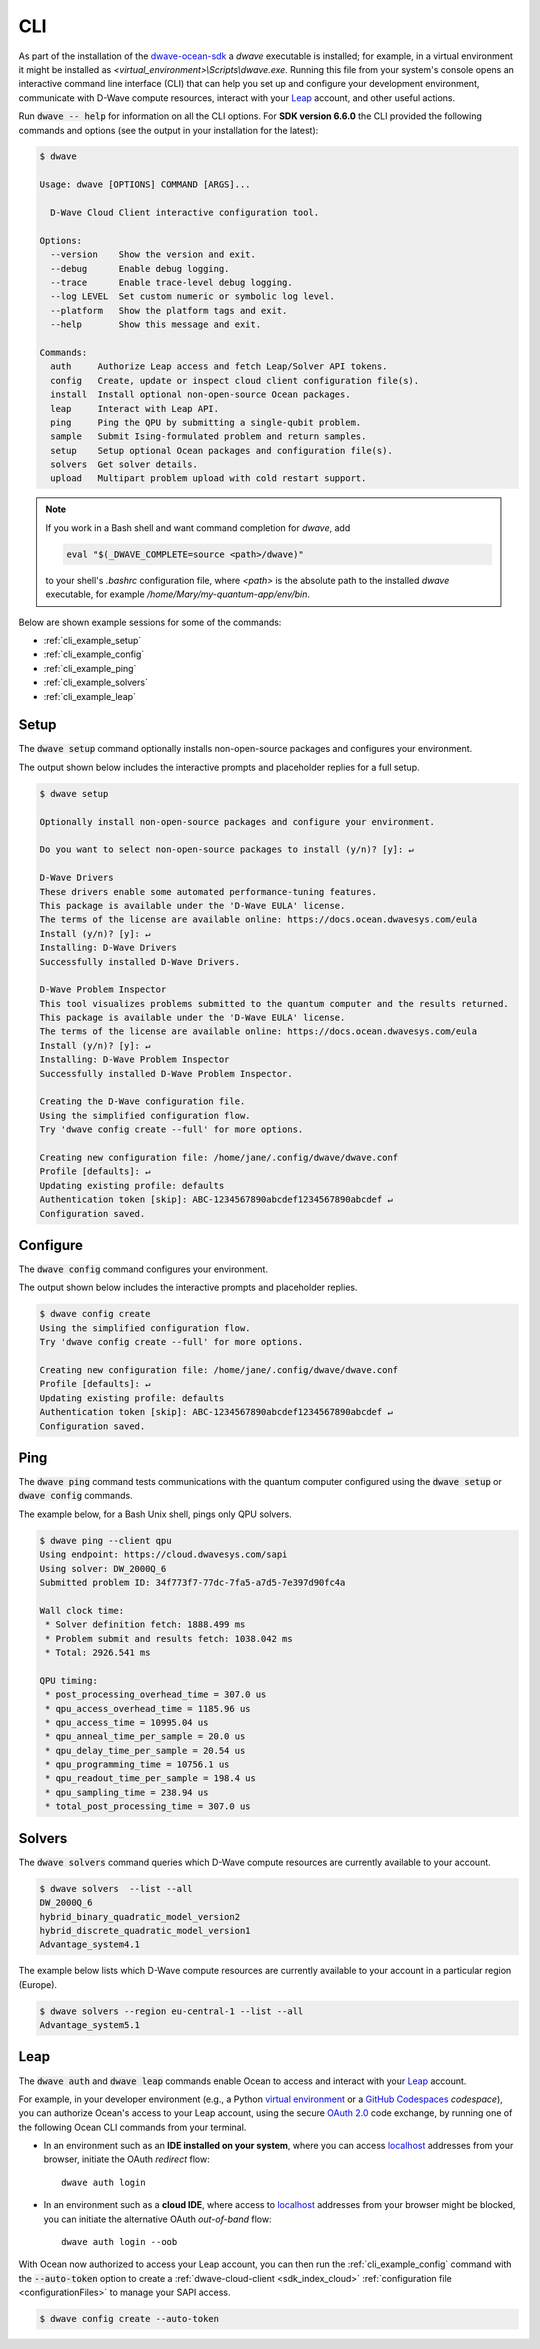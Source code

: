 .. _dwave_cli:

===
CLI
===

As part of the installation of the
`dwave-ocean-sdk <https://github.com/dwavesystems/dwave-ocean-sdk>`_
a `dwave` executable is installed; for example, in a virtual environment it might
be installed as `<virtual_environment>\\Scripts\\dwave.exe`. Running this file from
your system's console opens an interactive command line interface (CLI) that can
help you set up and configure your development environment, communicate with
D-Wave compute resources, interact with your 
`Leap <https://cloud.dwavesys.com/leap/>`_ account, and other useful actions.

Run :code:`dwave -- help` for information on all the CLI options. For **SDK
version 6.6.0** the CLI provided the following commands and options
(see the output in your installation for the latest):

.. code-block:: bash

    $ dwave

    Usage: dwave [OPTIONS] COMMAND [ARGS]...

      D-Wave Cloud Client interactive configuration tool.

    Options:
      --version    Show the version and exit.
      --debug      Enable debug logging.
      --trace      Enable trace-level debug logging.
      --log LEVEL  Set custom numeric or symbolic log level.
      --platform   Show the platform tags and exit.
      --help       Show this message and exit.

    Commands:
      auth     Authorize Leap access and fetch Leap/Solver API tokens.
      config   Create, update or inspect cloud client configuration file(s).
      install  Install optional non-open-source Ocean packages.
      leap     Interact with Leap API.
      ping     Ping the QPU by submitting a single-qubit problem.
      sample   Submit Ising-formulated problem and return samples.
      setup    Setup optional Ocean packages and configuration file(s).
      solvers  Get solver details.
      upload   Multipart problem upload with cold restart support.

.. note:: If you work in a Bash shell and want command completion for `dwave`, add

          .. code-block:: bash

             eval "$(_DWAVE_COMPLETE=source <path>/dwave)"

          to your shell's `.bashrc` configuration file, where `<path>` is the absolute
          path to the installed `dwave` executable, for example `/home/Mary/my-quantum-app/env/bin`.

Below are shown example sessions for some of the commands:

* :ref:`cli_example_setup`
* :ref:`cli_example_config`
* :ref:`cli_example_ping`
* :ref:`cli_example_solvers`
* :ref:`cli_example_leap`

.. _cli_example_setup:

Setup
=====

The :code:`dwave setup` command optionally installs non-open-source packages
and configures your environment.

The output shown below includes the interactive prompts and placeholder replies
for a full setup.

.. cli-example-setup-start-marker

.. code-block:: bash

    $ dwave setup

    Optionally install non-open-source packages and configure your environment.

    Do you want to select non-open-source packages to install (y/n)? [y]: ↵

    D-Wave Drivers
    These drivers enable some automated performance-tuning features.
    This package is available under the 'D-Wave EULA' license.
    The terms of the license are available online: https://docs.ocean.dwavesys.com/eula
    Install (y/n)? [y]: ↵
    Installing: D-Wave Drivers
    Successfully installed D-Wave Drivers.

    D-Wave Problem Inspector
    This tool visualizes problems submitted to the quantum computer and the results returned.
    This package is available under the 'D-Wave EULA' license.
    The terms of the license are available online: https://docs.ocean.dwavesys.com/eula
    Install (y/n)? [y]: ↵
    Installing: D-Wave Problem Inspector
    Successfully installed D-Wave Problem Inspector.

    Creating the D-Wave configuration file.
    Using the simplified configuration flow.
    Try 'dwave config create --full' for more options.

    Creating new configuration file: /home/jane/.config/dwave/dwave.conf
    Profile [defaults]: ↵
    Updating existing profile: defaults
    Authentication token [skip]: ABC-1234567890abcdef1234567890abcdef ↵
    Configuration saved.

.. cli-example-setup-end-marker

.. _cli_example_config:

Configure
=========

The :code:`dwave config` command configures your environment.

The output shown below includes the interactive prompts and placeholder replies.

.. cli-example-config-start-marker

.. code-block:: bash

    $ dwave config create
    Using the simplified configuration flow.
    Try 'dwave config create --full' for more options.

    Creating new configuration file: /home/jane/.config/dwave/dwave.conf
    Profile [defaults]: ↵
    Updating existing profile: defaults 
    Authentication token [skip]: ABC-1234567890abcdef1234567890abcdef ↵
    Configuration saved.

.. cli-example-config-end-marker

.. _cli_example_ping:

Ping
====

The :code:`dwave ping` command tests communications with the quantum computer
configured using the :code:`dwave setup` or :code:`dwave config` commands.

.. cli-example-ping-start-marker

The example below, for a Bash Unix shell, pings only QPU solvers.

.. code-block:: bash

    $ dwave ping --client qpu
    Using endpoint: https://cloud.dwavesys.com/sapi
    Using solver: DW_2000Q_6
    Submitted problem ID: 34f773f7-77dc-7fa5-a7d5-7e397d90fc4a

    Wall clock time:
     * Solver definition fetch: 1888.499 ms
     * Problem submit and results fetch: 1038.042 ms
     * Total: 2926.541 ms

    QPU timing:
     * post_processing_overhead_time = 307.0 us
     * qpu_access_overhead_time = 1185.96 us
     * qpu_access_time = 10995.04 us
     * qpu_anneal_time_per_sample = 20.0 us
     * qpu_delay_time_per_sample = 20.54 us
     * qpu_programming_time = 10756.1 us
     * qpu_readout_time_per_sample = 198.4 us
     * qpu_sampling_time = 238.94 us
     * total_post_processing_time = 307.0 us

.. cli-example-ping-end-marker

.. _cli_example_solvers:

Solvers
=======

The :code:`dwave solvers` command queries which D-Wave compute resources are
currently available to your account.

.. cli-example-solvers-start-marker

.. code-block:: bash

    $ dwave solvers  --list --all
    DW_2000Q_6
    hybrid_binary_quadratic_model_version2
    hybrid_discrete_quadratic_model_version1
    Advantage_system4.1

.. cli-example-solvers-end-marker

The example below lists which D-Wave compute resources are currently available
to your account in a particular region (Europe).

.. code-block:: bash

    $ dwave solvers --region eu-central-1 --list --all
    Advantage_system5.1


.. _cli_example_auth_leap:

Leap 
====

The :code:`dwave auth` and :code:`dwave leap` commands enable Ocean to access 
and interact with your `Leap <https://cloud.dwavesys.com/leap/>`_ account.

For example, in your developer environment (e.g., a Python 
`virtual environment <https://docs.python.org/3/library/venv.html>`_ or a 
`GitHub Codespaces <https://docs.github.com/codespaces>`_ *codespace*), 
you can authorize Ocean's access to your Leap account, using the secure
`OAuth 2.0 <https://oauth.net/2/>`_ code exchange, by running one of the 
following Ocean CLI commands from your terminal. 
    
-   In an environment such as an **IDE installed on your system**, where you can 
    access `localhost <https://en.wikipedia.org/wiki/Localhost>`_ addresses 
    from your browser, initiate the OAuth *redirect* flow::

        dwave auth login

-   In an environment such as a **cloud IDE**, where access to 
    `localhost <https://en.wikipedia.org/wiki/Localhost>`_ addresses 
    from your browser might be blocked, you can initiate the alternative OAuth 
    *out-of-band* flow::

        dwave auth login --oob

With Ocean now authorized to access your Leap account, you can then run the 
:ref:`cli_example_config` command with the :code:`--auto-token` option 
to create a :ref:`dwave-cloud-client <sdk_index_cloud>` 
:ref:`configuration file <configurationFiles>` to manage your SAPI access.

.. code-block:: bash

    $ dwave config create --auto-token